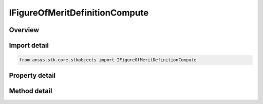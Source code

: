 IFigureOfMeritDefinitionCompute
===============================

.. py:class:: ansys.stk.core.stkobjects.IFigureOfMeritDefinitionCompute

   Bases: IFigureOfMeritDefinition

   Compute options for navigation accuracy.

.. py:currentmodule:: IFigureOfMeritDefinitionCompute

Overview
--------

.. tab-set::

    .. tab-item:: Methods
        
        .. list-table::
            :header-rows: 0
            :widths: auto

            * - :py:attr:`~ansys.stk.core.stkobjects.IFigureOfMeritDefinitionCompute.set_compute_type`
              - Set the type of compute option.
            * - :py:attr:`~ansys.stk.core.stkobjects.IFigureOfMeritDefinitionCompute.is_compute_type_supported`
              - Is the type of compute option supported?

    .. tab-item:: Properties
        
        .. list-table::
            :header-rows: 0
            :widths: auto

            * - :py:attr:`~ansys.stk.core.stkobjects.IFigureOfMeritDefinitionCompute.compute_type`
              - Type of compute option to be used for navigation accuracy.
            * - :py:attr:`~ansys.stk.core.stkobjects.IFigureOfMeritDefinitionCompute.compute_supported_types`
              - Compute supported types.
            * - :py:attr:`~ansys.stk.core.stkobjects.IFigureOfMeritDefinitionCompute.compute`
              - Compute.


Import detail
-------------

.. code-block:: python

    from ansys.stk.core.stkobjects import IFigureOfMeritDefinitionCompute


Property detail
---------------

.. py:property:: compute_type
    :canonical: ansys.stk.core.stkobjects.IFigureOfMeritDefinitionCompute.compute_type
    :type: FigureOfMeritCompute

    Type of compute option to be used for navigation accuracy.

.. py:property:: compute_supported_types
    :canonical: ansys.stk.core.stkobjects.IFigureOfMeritDefinitionCompute.compute_supported_types
    :type: list

    Compute supported types.

.. py:property:: compute
    :canonical: ansys.stk.core.stkobjects.IFigureOfMeritDefinitionCompute.compute
    :type: IFigureOfMeritDefinitionData

    Compute.


Method detail
-------------


.. py:method:: set_compute_type(self, compute_type: FigureOfMeritCompute) -> None
    :canonical: ansys.stk.core.stkobjects.IFigureOfMeritDefinitionCompute.set_compute_type

    Set the type of compute option.

    :Parameters:

    **compute_type** : :obj:`~FigureOfMeritCompute`

    :Returns:

        :obj:`~None`

.. py:method:: is_compute_type_supported(self, compute_type: FigureOfMeritCompute) -> bool
    :canonical: ansys.stk.core.stkobjects.IFigureOfMeritDefinitionCompute.is_compute_type_supported

    Is the type of compute option supported?

    :Parameters:

    **compute_type** : :obj:`~FigureOfMeritCompute`

    :Returns:

        :obj:`~bool`



